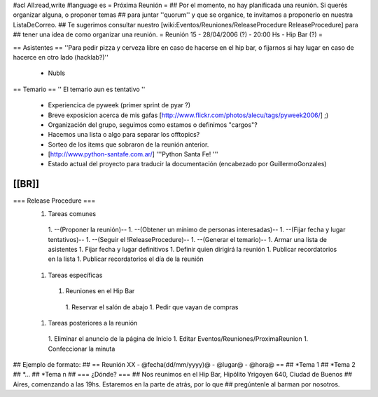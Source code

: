 #acl All:read,write
#language es
= Próxima Reunión =
## Por el momento, no hay planificada una reunión. Si querés organizar alguna, o proponer temas
## para juntar ''quorum'' y que se organice, te invitamos a proponerlo en nuestra ListaDeCorreo.
## Te sugerimos consultar nuestro [wiki:Eventos/Reuniones/ReleaseProcedure ReleaseProcedure] para
## tener una idea de como organizar una reunión.
= Reunión 15 - 28/04/2006 (?) - 20:00 Hs - Hip Bar (?) =

== Asistentes ==
''Para pedir pizza y cerveza libre en caso de hacerse en el hip bar, o fijarnos si hay lugar en caso de hacerce en otro lado (hacklab?)''

 * NubIs

== Temario ==
'' El temario aun es tentativo ''
 * Experiencica de pyweek (primer sprint de pyar ?)
 * Breve exposicion acerca de mis gafas [http://www.flickr.com/photos/alecu/tags/pyweek2006/] ;)
 * Organización del grupo, seguimos como estamos o definimos "cargos"?
 * Hacemos una lista o algo para separar los offtopics?
 * Sorteo de los items que sobraron de la reunión anterior.
 * [http://www.python-santafe.com.ar/] '''Python Santa Fe! '''
 * Estado actual del proyecto para traducir la documentación (encabezado por GuillermoGonzales)
[[BR]]
----
=== Release Procedure ===
 1. Tareas comunes
  1. --(Proponer la reunión)--
  1. --(Obtener un mínimo de personas interesadas)--
  1. --(Fijar fecha y lugar tentativos)--
  1. --(Seguir el !ReleaseProcedure)-- 
  1. --(Generar el temario)--
  1. Armar una lista de asistentes
  1. Fijar fecha y lugar definitivos
  1. Definir quien dirigirá la reunión
  1. Publicar recordatorios en la lista
  1. Publicar recordatorios el día de la reunión
 1. Tareas específicas
  1. Reuniones en el Hip Bar
   1. Reservar el salón de abajo
   1. Pedir que vayan de compras
 1. Tareas posteriores a la reunión
  1. Eliminar el anuncio de la página de Inicio
  1. Editar Eventos/Reuniones/ProximaReunion
  1. Confeccionar la minuta

## Ejemplo de formato:
## == Reunión XX - @fecha(dd/mm/yyyy)@ - @lugar@ - @hora@ ==
## *Tema 1
## *Tema 2
## *...
## *Tema n
## === ¿Dónde? ===
## Nos reunimos en el Hip Bar, Hipólito Yrigoyen 640, Ciudad de Buenos
## Aires, comenzando a las 19hs. Estaremos en la parte de atrás, por lo que
## pregúntenle al barman por nosotros.
